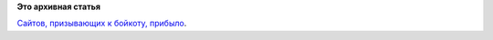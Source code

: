 .. title: boycottlinux.org
.. slug: boycottlinuxorg
.. date: 2014-10-30 18:11:35
.. tags:
.. category:
.. link:
.. description:
.. type: text
.. author: Peter Lemenkov

**Это архивная статья**


`Сайтов, призывающих к бойкоту,
прибыло <http://www.boycottlinux.org/>`__.

